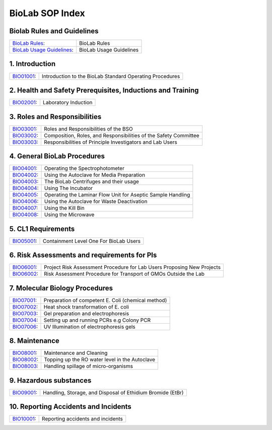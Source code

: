 ================
BioLab SOP Index
================

Biolab Rules and Guidelines
===========================
+------------------------------------------------------------+-------------------------+
| `BioLab Rules <biolab-rules.rst>`__:                       | BioLab Rules            |
+------------------------------------------------------------+-------------------------+
| `BioLab Usage Guidelines <biolab-usage-guidelines.rst>`__: | BioLab Usage Guidelines |
+------------------------------------------------------------+-------------------------+


1. Introduction
===============
+------------------------------+----------------------------------------------------------+
| `BIO01001 <bio01001.rst>`__: | Introduction to the BioLab Standard Operating Procedures |
+------------------------------+----------------------------------------------------------+

2. Health and Safety Prerequisites, Inductions and Training
===========================================================
+------------------------------+-----------------------------------------------------------------------+
| `BIO02001 <bio02001.rst>`__: | Laboratory Induction                                                  |
+------------------------------+-----------------------------------------------------------------------+

3. Roles and Responsibilities
=============================
+------------------------------+-----------------------------------------------------------------------+
| `BIO03001 <bio03001.rst>`__: | Roles and Responsibilities of the BSO                                 |
+------------------------------+-----------------------------------------------------------------------+
| `BIO03002 <bio03002.rst>`__: | Composition, Roles, and Responsibilities of the Safety Committee      |
+------------------------------+-----------------------------------------------------------------------+
| `BIO03003 <bio03003.rst>`__: | Responsibilities of Principle Investigators and Lab Users             |
+------------------------------+-----------------------------------------------------------------------+

4. General BioLab Procedures
============================
+------------------------------+--------------------------------------------------------------+
| `BIO04001 <bio04001.rst>`__: | Operating the Spectrophotometer                              |
+------------------------------+--------------------------------------------------------------+
| `BIO04002 <bio04002.rst>`__: | Using the Autoclave for Media Preparation                    |
+------------------------------+--------------------------------------------------------------+
| `BIO04003 <bio04003.rst>`__: | The BioLab Centrifuges and their usage                       |
+------------------------------+--------------------------------------------------------------+
| `BIO04004 <bio04004.rst>`__: | Using The Incubator                                          |
+------------------------------+--------------------------------------------------------------+
| `BIO04005 <bio04005.rst>`__: | Operating the Laminar Flow Unit for Aseptic Sample Handling  |
+------------------------------+--------------------------------------------------------------+
| `BIO04006 <bio04006.rst>`__: | Using the Autoclave for Waste Deactivation                   |
+------------------------------+--------------------------------------------------------------+
| `BIO04007 <bio04007.rst>`__: | Using the Kill Bin                                           |
+------------------------------+--------------------------------------------------------------+
| `BIO04008 <bio04008.rst>`__: | Using the Microwave                                          |
+------------------------------+--------------------------------------------------------------+

5. CL1 Requirements
===================
+------------------------------+----------------------------------------+
| `BIO05001 <bio05001.rst>`__: | Containment Level One For BioLab Users |
+------------------------------+----------------------------------------+

6. Risk Assessments and requirements for PIs
============================================
+------------------------------+------------------------------------------------------------------------+
| `BIO06001 <bio06001.rst>`__: | Project Risk Assessment Procedure for Lab Users Proposing New Projects |
+------------------------------+------------------------------------------------------------------------+
| `BIO06002 <bio06002.rst>`__: | Risk Assessment Procedure for Transport of GMOs Outside the Lab        |
+------------------------------+------------------------------------------------------------------------+

7. Molecular Biology Procedures
===============================
+------------------------------+----------------------------------------------------+
| `BIO07001 <bio07001.rst>`__: | Preparation of competent E. Coli (chemical method) |
+------------------------------+----------------------------------------------------+
| `BIO07002 <bio07002.rst>`__: | Heat shock transformation of E. coli               |
+------------------------------+----------------------------------------------------+
| `BIO07003 <bio07003.rst>`__: | Gel preparation and electrophoresis                |
+------------------------------+----------------------------------------------------+
| `BIO07004 <bio07004.rst>`__: | Setting up and running PCRs e.g Colony PCR         |
+------------------------------+----------------------------------------------------+
| `BIO07006 <bio07006.rst>`__: | UV Illumination of electrophoresis gels            |
+------------------------------+----------------------------------------------------+

8. Maintenance
==============
+------------------------------+------------------------------------------------+
| `BIO08001 <bio08001.rst>`__: | Maintenance and Cleaning                       |
+------------------------------+------------------------------------------------+
| `BIO08002 <bio08002.rst>`__: | Topping up the RO water level in the Autoclave |
+------------------------------+------------------------------------------------+
| `BIO08003 <bio08003.rst>`__: | Handling spillage of micro-organisms           |
+------------------------------+------------------------------------------------+

9. Hazardous substances
=======================
+------------------------------+------------------------------------------------------------+
| `BIO09001 <bio09001.rst>`__: | Handling, Storage, and Disposal of Ethidium Bromide (EtBr) |
+------------------------------+------------------------------------------------------------+

10. Reporting Accidents and Incidents
=======================
+------------------------------+------------------------------------------------------------+
| `BIO10001 <bio10001.rst>`__: | Reporting accidents and incidents                          |
+------------------------------+------------------------------------------------------------+
